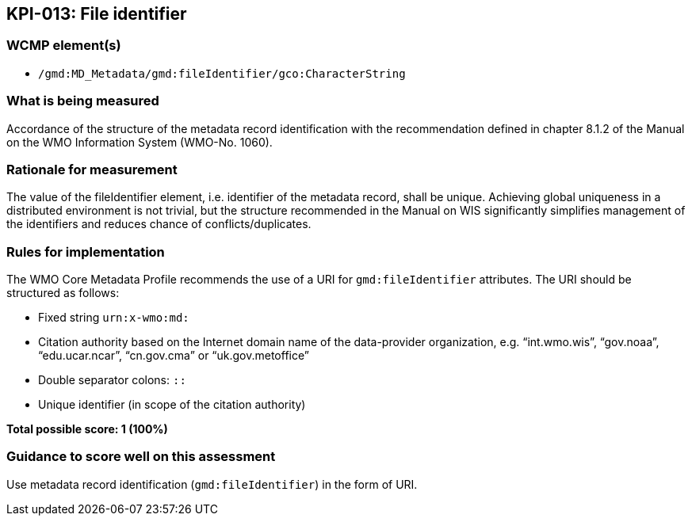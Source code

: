 == KPI-013: File identifier

=== WCMP element(s)

* `/gmd:MD_Metadata/gmd:fileIdentifier/gco:CharacterString`

=== What is being measured

Accordance of the structure of the metadata record identification with the recommendation defined in chapter 8.1.2 of the Manual on the WMO Information System (WMO-No. 1060).

=== Rationale for measurement

The value of the fileIdentifier element, i.e. identifier of the metadata record, shall be unique. Achieving global uniqueness in a distributed environment is not trivial, but the structure recommended in the Manual on WIS significantly simplifies management of the identifiers and reduces chance of conflicts/duplicates.

=== Rules for implementation

The WMO Core Metadata Profile recommends the use of a URI for `gmd:fileIdentifier` attributes. The URI should be structured as follows:

* Fixed string `urn:x-wmo:md:`

* Citation authority based on the Internet domain name of the data-provider organization,
e.g. “int.wmo.wis”, “gov.noaa”, “edu.ucar.ncar”, “cn.gov.cma” or “uk.gov.metoffice”

* Double separator colons: `::`

* Unique identifier (in scope of the citation authority)

*Total possible score: 1 (100%)*

=== Guidance to score well on this assessment

Use metadata record identification (`gmd:fileIdentifier`) in the form of URI.

